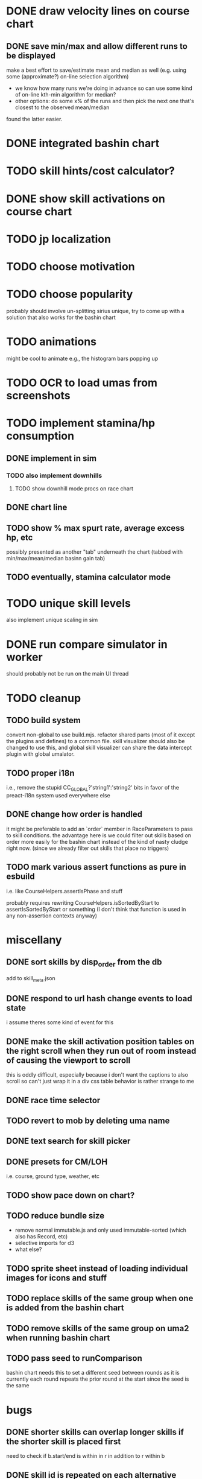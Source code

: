 * DONE draw velocity lines on course chart
** DONE save min/max and allow different runs to be displayed
make a best effort to save/estimate mean and median as well (e.g. using some (approximate?) on-line selection algorithm)
- we know how many runs we're doing in advance so can use some kind of on-line kth-min algorithm for median?
- other options: do some x% of the runs and then pick the next one that's closest to the observed mean/median
found the latter easier.
* DONE integrated bashin chart
* TODO skill hints/cost calculator?
* DONE show skill activations on course chart
* TODO jp localization
* TODO choose motivation
* TODO choose popularity
probably should involve un-splitting sirius unique, try to come up with a solution that also works for the bashin chart
* TODO animations
might be cool to animate e.g., the histogram bars popping up
* TODO OCR to load umas from screenshots
* TODO implement stamina/hp consumption
** DONE implement in sim
*** TODO also implement downhills
**** TODO show downhill mode procs on race chart
** DONE chart line
** TODO show % max spurt rate, average excess hp, etc
possibly presented as another "tab" underneath the chart (tabbed with min/max/mean/median basinn gain tab)
** TODO eventually, stamina calculator mode
* TODO unique skill levels
also implement unique scaling in sim
* DONE run compare simulator in worker
should probably not be run on the main UI thread
* TODO cleanup
** TODO build system
convert non-global to use build.mjs. refactor shared parts (most of it except the plugins and defines) to a common file.
skill visualizer should also be changed to use this, and global skill visualizer can share the data intercept plugin
with global umalator.
** TODO proper i18n
i.e., remove the stupid CC_GLOBAL?'string1':'string2' bits in favor of the preact-i18n system used everywhere else
** DONE change how order is handled
it might be preferable to add an `order` member in RaceParameters to pass to skill conditions. the advantage here is we
could filter out skills based on order more easily for the bashin chart instead of the kind of nasty cludge right now.
(since we already filter out skills that place no triggers)
** TODO mark various assert functions as pure in esbuild
i.e. like CourseHelpers.assertIsPhase and stuff

probably requires rewriting CourseHelpers.isSortedByStart to assertIsSortedByStart or something (I don't think that
function is used in any non-assertion contexts anyway)
* miscellany
** DONE sort skills by disp_order from the db
add to skill_meta.json
** DONE respond to url hash change events to load state
i assume theres some kind of event for this
** DONE make the skill activation position tables on the right scroll when they run out of room instead of causing the viewport to scroll
this is oddly difficult, especially because i don't want the captions to also scroll so can't just wrap it in a div
css table behavior is rather strange to me
** DONE race time selector
** TODO revert to mob by deleting uma name
** DONE text search for skill picker
** DONE presets for CM/LOH
i.e. course, ground type, weather, etc
** TODO show pace down on chart?
** TODO reduce bundle size
- remove normal immutable.js and only used immutable-sorted (which also has Record, etc)
- selective imports for d3
- what else?
** TODO sprite sheet instead of loading individual images for icons and stuff
** TODO replace skills of the same group when one is added from the bashin chart
** TODO remove skills of the same group on uma2 when running bashin chart
** TODO pass seed to runComparison
bashin chart needs this to set a different seed between rounds
as it is currently each round repeats the prior round at the start since the seed is the same
* bugs
** DONE shorter skills can overlap longer skills if the shorter skill is placed first
need to check if b.start/end is within in r in addition to r within b
** DONE skill id is repeated on each alternative
** DONE tab order in expanded uma pane is wrong
** DONE expanding uma pane sets selected uma to 2
expand button click bubbling up to tab click; need stopPropagation()
** TODO potential skill desync issues
possibly having random skills on both umas that the other doesn't have can cause the activations for random skills that
they DO both have to become desynced. need to look into this.
** DONE lock up after clicking min/max/etc in certain circumstances
reproduce: https://alpha123.github.io/docs/umalator/#H4sIAAAAAAAACtWPz2rDMAyH30VnH%2ByUQsitx7HLoMfRg0iUzDS2jP8QSsm7T%2FZaxvoGu0my9f0%2B3WHkEhO9TTAY3etegU%2FowkoJhqPWCkqiD07vRAGGHAspiDjSRDMMd3DMstgpWCIXXxkKNsL8RbHViTCxb2W2jh5fcaKapnehOzQVxCXPNlcLMPrQawOyHIgqsj%2BKRsrorEdpu2oVeGsRTXEpOT0fNpsmdtIddNuKmGm5CfZM%2FspFsJMVlh%2FpFLLNparAuaaVOOOf6Ql%2BAa%2Fjq11XyfwUW9E1cPm5pXu55Z9ccdn3b6%2Fl3rQJAgAA
** TODO seirios ≤4 popularity version is unselectable
** TODO annoying issue where sometimes it shows no skills as having activated
even though I think they probably did? unsure, needs to be investigated
** DONE skills don't show on the chart if they're still active when the simulation ends
the deactivate hook is never called
** TODO all_corner_random bugged and sometimes seems to activate twice?
reproduce: https://alpha123.github.io/docs/umalator/#H4sIAAAAAAAACtWPwU7EMAxE%2F8XnHNJ2F0Fve0RckPaIOFitW6Jt4ihxVKHV%2FjtOACH4A262k3kzc4WJS8r0OMPY2Qd7ZyBk9HGjDOPRWgMl0zPnJ6IIo6RCBhJONNMC4xU8swp7A2viEirDwE4ob5TanAkzhzaK8%2FT1FWeqbvamdI9dBXGRxUlNAaCySFRh90cNkAW9C6hrX%2FNE3hu8hVuL5O%2BH3eWZvW6DbaqEQuu7As8ULlwUOztlhYlOUZyUGgLO1a2kBX9dT%2FAD%2BHu%2BuG1TzxdQ08PQwetni%2F7%2FthgOtcXtAwchUkMLAgAA
(maximum)
** DONE greens aren't accounted for in hp calculation
HpPolicy is instantiated before greens are activated; need some kind of explicit init(horse) method to set hp after the
first round of skill activation
reproduce: https://alpha123.github.io/docs/docs/#H4sIAAAAAAAACtWOzUoEMRCE36XPOSRRB5nbHkUQwaPsIUx6xuDkh6TDIMu8u937g%2BgbeKsuur6qE0y514ZPHkajBz0oSM3FsmKD8UFrBb3ha27PiAVGqh0VVDehxxnGE8ScOWgVLDX3JAwFGzr6wHrWDV3L6fxBIeL11XmUNr0zPTojoNxpDiQrADhWEAVmZUAjF0Nyt7PkTeCPopdOPPNe5Baaz%2FF6NKqOcPli2ktYkIk%2BMCZNeCgUqEs%2FvElRr7P75R7gJ%2F7X%2Fgzryn3vx8tw%2B%2B%2BGAw%2FRd5YtFuYmrLkIM2gDx33%2FBpiw3qEUAgAA

** TODO skill id 104901111 always drains 100% stamina             :simulator:
as a result of no scaling being implemented
this seems to be kind of weird since it does cause a fresh regression checkpoint to fail
